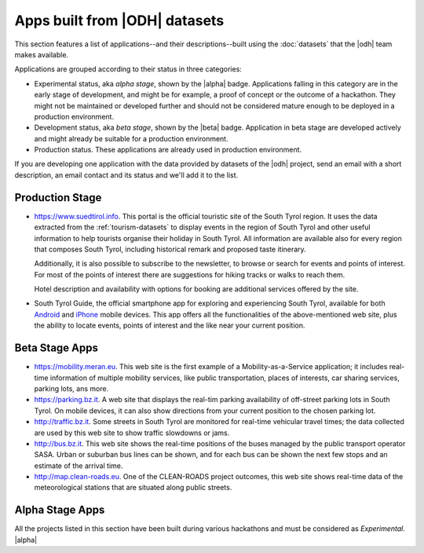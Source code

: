 .. _applist:

Apps built from |ODH| datasets
==============================

This section features a list of applications--and their
descriptions--built using the :doc:`datasets` that the |odh| team
makes available.

Applications are grouped according to their status in three categories:

* Experimental status, aka `alpha stage`, shown by the |alpha|
  badge. Applications falling in this category are in the early stage
  of development, and might be for example, a proof of concept or the
  outcome of a hackathon. They might not be maintained or developed
  further and should not be considered mature enough to be deployed in
  a production environment.
* Development status, aka `beta stage`, shown by the |beta|
  badge. Application in beta stage are developed actively and might
  already be suitable for a production environment.
* Production status. These applications are already used in production
  environment.  

If you are developing one application with the data provided by
datasets of the |odh| project, send an email with a short description,
an email contact and its status and we'll add it to the list.


Production Stage
----------------

* https://www.suedtirol.info.  This portal is the official
  touristic site of the South Tyrol region. It uses the data extracted
  from the :ref:`tourism-datasets` to display events in the region of
  South Tyrol and other useful information to help tourists organise
  their holiday in South Tyrol. All information are available also for
  every region that composes South Tyrol, including historical remark
  and proposed taste itinerary.

  Additionally, it is also possible to subscribe to the newsletter, to
  browse or search for events and points of interest. For most of the
  points of interest there are suggestions for hiking tracks or walks
  to reach them.

  Hotel description and availability with options for booking are
  additional services offered by the site.

* South Tyrol Guide, the official smartphone app for exploring and
  experiencing South Tyrol, available for both `Android
  <https://play.google.com/store/apps/details?id=com.suedtirol.android>`_
  and `iPhone
  <https://itunes.apple.com/us/app/s%C3%BCdtirol-mobile-guide/id339011586?mt=8>`_
  mobile devices. This app offers all the functionalities of the
  above-mentioned web site, plus the ability to locate events, points
  of interest and the like near your current position.


Beta Stage Apps
---------------

* https://mobility.meran.eu. This web site is the first example of a
  Mobility-as-a-Service application; it includes real-time information
  of multiple mobility services, like public transportation, places of
  interests, car sharing services, parking lots, ans more.

* https://parking.bz.it. A web site that displays the real-tim parking
  availability of off-street parking lots in South Tyrol. On mobile
  devices, it can also show directions from your current position to
  the chosen parking lot.

* http://traffic.bz.it. Some streets in South Tyrol are monitored for
  real-time vehicular travel times; the data collected are used by
  this web site to show traffic slowdowns or jams.
  
* http://bus.bz.it. This web site shows the real-time positions of the
  buses managed by the public transport operator SASA. Urban or
  suburban bus lines can be shown, and for each bus can be shown the
  next few stops and an estimate of the arrival time.

* http://map.clean-roads.eu. One of the CLEAN-ROADS project outcomes,
  this web site shows real-time data of the meteorological stations
  that are situated along public streets.
  

Alpha Stage Apps
----------------

All the projects listed in this section have been built during various
hackathons and must be considered as `Experimental`. |alpha|



.. only:: html
	  
   .. tabs::

      .. tab:: Summer Lido Hackathon 2018 |alpha|

	 .. include:: /apps/summerlido2018.rst

      .. tab:: HackTheAlps 2018 |alpha|

	 .. include:: /apps/hackthealps2018.rst

.. only:: latex or latexpdf or epub

   .. topic::  Summer Lido Hackathon 2018 |alpha|

      .. include:: /apps/summerlido2018.rst

   .. topic:: HackTheAlps 2018 |alpha|
	 
      .. include:: /apps/hackthealps2018.rst



	
